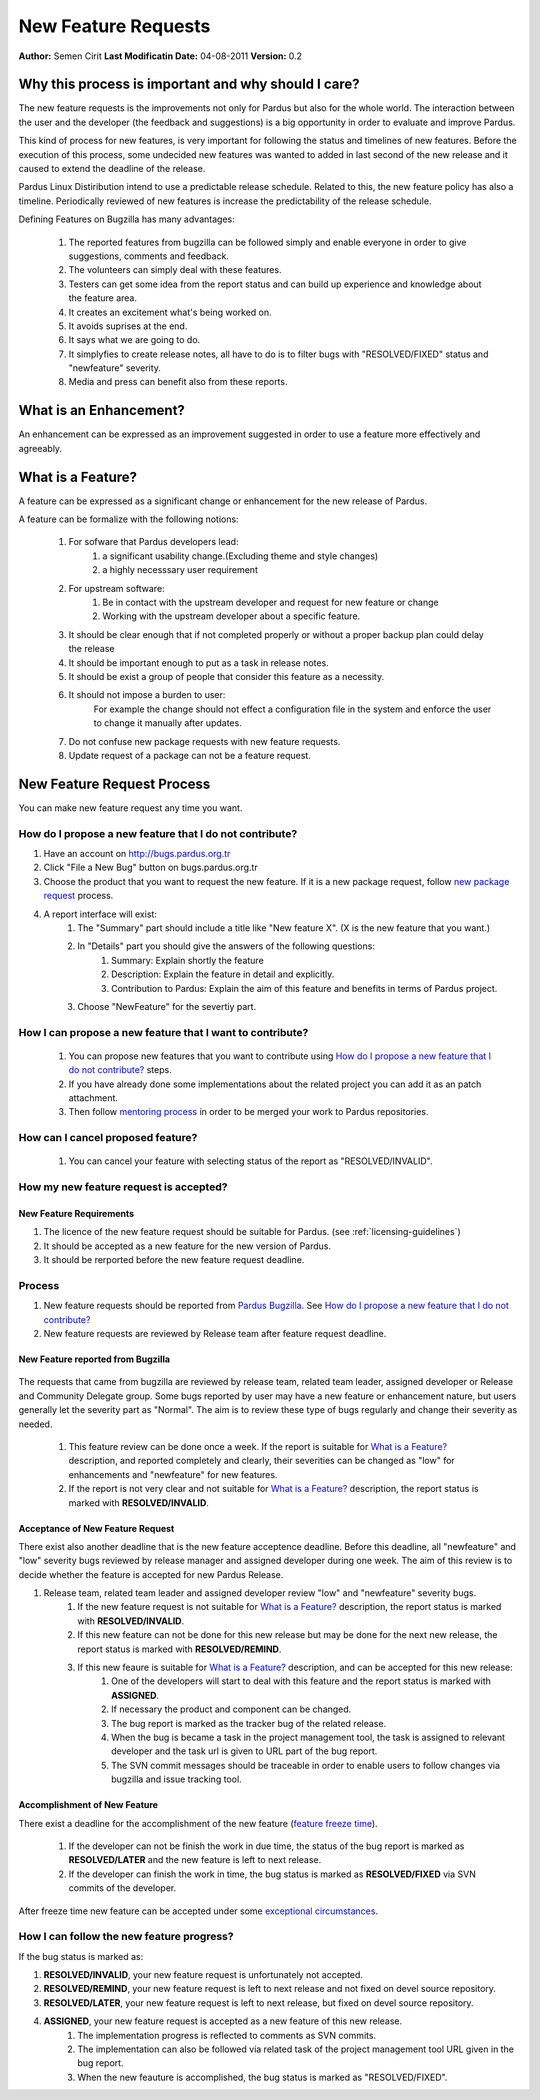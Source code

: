 .. _newfeature-requests:

New Feature Requests
~~~~~~~~~~~~~~~~~~~~

**Author:** Semen Cirit
**Last Modificatin Date:** 04-08-2011
**Version:** 0.2

Why this process is important and why should I care?
====================================================

The new feature requests is the improvements not only for Pardus but also for the whole world. The interaction between the user and the developer (the feedback and suggestions) is a big opportunity in order to evaluate and improve Pardus.

This kind of process for new features, is very important for following the status and timelines of new features. Before the execution of this process, some undecided new features was wanted to added in last second of the new release and it caused to extend the deadline of the release.

Pardus Linux Distiribution intend to use a predictable release schedule. Related to this, the new feature policy has also a timeline. Periodically reviewed of new features is increase the predictability of the release schedule.

Defining Features on Bugzilla has many advantages:

   #. The reported features from bugzilla can be followed simply and enable everyone in order to give suggestions, comments and feedback.
   #. The volunteers can simply deal with these features.
   #. Testers can get some idea from the report status and can build up experience and knowledge about the feature area.
   #. It creates an excitement what's being worked on.
   #. It avoids suprises at the end.
   #. It says what we are going to do.
   #. It simplyfies to create release notes, all have to do is to filter bugs with "RESOLVED/FIXED" status and "newfeature"  severity.
   #. Media and press can benefit also from these reports.


What is an Enhancement?
=======================

An enhancement can be expressed as an improvement suggested in order to use a feature more effectively and agreeably.

What is a Feature?
==================

A feature can be expressed as a significant change or enhancement for the new release of Pardus.

A feature can be formalize with the following notions:

    #. For sofware that Pardus developers lead:
        #. a significant usability change.(Excluding theme and style changes)
        #. a highly necesssary user requirement
    #. For upstream software:
        #. Be in contact with the upstream developer and request for new feature or change
        #. Working  with the upstream developer about a specific feature.
    #. It should be clear enough that if not completed properly or without a proper backup plan could delay the release
    #. It should be important enough to put as a task in release notes.
    #. It should be exist a group of people that consider this feature as a necessity.
    #. It should not impose a burden to user:
        For example the change should not effect a configuration file in the system and enforce the user to change it manually after updates.
    #. Do not confuse new package requests with new feature requests.
    #. Update request of a package can not be a feature request.

New Feature Request Process
===========================

You can make new feature request any time you want.

How do I propose a new feature that I do not contribute?
--------------------------------------------------------
#. Have an account on http://bugs.pardus.org.tr
#. Click "File a New Bug" button on bugs.pardus.org.tr
#. Choose the product that you want to request the new feature. If it is a new package request, follow `new package request`_ process.
#. A report interface will exist:
    #. The "Summary" part should include a title like "New feature X". (X is the new feature that you want.)
    #. In "Details" part you should give the answers of the following questions:
        #. Summary: Explain shortly the feature
        #. Description: Explain the feature in detail and explicitly.
        #. Contribution to Pardus: Explain the aim of this feature and benefits in terms of Pardus project.
    #. Choose "NewFeature" for the severtiy part.

How I can propose a new feature that I want to contribute?
----------------------------------------------------------
    #. You can propose new features that you want to contribute using `How do I propose a new feature that I do not contribute?`_ steps.
    #. If you have already done some implementations about the related project you can add it as an patch attachment.
    #. Then follow `mentoring process`_ in order to be merged your work to Pardus repositories.

How can I cancel proposed feature?
----------------------------------
    #. You can cancel your feature with selecting status of the report as "RESOLVED/INVALID".

How my new feature request is accepted?
---------------------------------------

New Feature Requirements
^^^^^^^^^^^^^^^^^^^^^^^^
#. The licence of the new feature request should be suitable for Pardus. (see :ref:`licensing-guidelines`)
#. It should be accepted as a new feature for the new version of Pardus.
#. It should be rerported before the new feature request deadline.

Process
-------

#. New feature requests should be reported from `Pardus Bugzilla`_.  See `How do I propose a new feature that I do not contribute?`_
#. New feature requests are reviewed by Release team after feature request deadline.


New Feature reported from Bugzilla
^^^^^^^^^^^^^^^^^^^^^^^^^^^^^^^^^^

       ..  image:: images/feature_bugzilla.png

The requests that came from bugzilla are reviewed by release team, related team leader, assigned developer or Release and Community Delegate group. Some bugs reported by user may have a new feature or enhancement nature, but users generally let the severity part as "Normal". The aim  is to review these type of bugs regularly and change their severity as needed.

    #. This feature review can be done once a week. If the report is suitable for `What is a Feature?`_ description, and reported completely and clearly, their severities can be changed as "low" for enhancements and "newfeature" for new features.
    #. If the report is not very clear and not suitable for `What is a Feature?`_ description, the report status is marked with **RESOLVED/INVALID**.


Acceptance of New Feature Request
^^^^^^^^^^^^^^^^^^^^^^^^^^^^^^^^^

There exist also another deadline that is the new feature acceptence deadline. Before this deadline, all "newfeature" and "low" severity bugs reviewed by release manager and assigned developer during one week. The aim of this review is to decide whether the feature is accepted for new Pardus Release.

#. Release team, related team leader and assigned developer review "low" and "newfeature" severity bugs.
    #. If the new feature request is not suitable for `What is a Feature?`_ description, the report status is marked with **RESOLVED/INVALID**.
    #. If this new feature can not be done for this new release but may be done for the next new release, the report status is marked with **RESOLVED/REMIND**.
    #. If this new feaure is suitable for `What is a Feature?`_ description, and can be accepted for this new release:
        #. One of the developers will start to deal with this feature and the report status is marked with **ASSIGNED**.
        #. If necessary the product and component can be changed.
        #. The bug report is marked as the tracker bug of the related release.
        #. When the bug is became a task in the project management tool, the task is assigned to relevant developer and the task url is given to URL part of the bug report.
        #. The SVN commit messages should be traceable in order to enable users to follow changes via bugzilla and issue tracking tool.

Accomplishment of New Feature
^^^^^^^^^^^^^^^^^^^^^^^^^^^^^

There exist a deadline for the accomplishment of the new feature (`feature freeze time`_).

    #. If the developer can not be finish the work in due time, the status of the bug report is marked as **RESOLVED/LATER** and the new feature is left to next release.
    #. If the developer can finish the work in time, the bug status is marked as **RESOLVED/FIXED** via SVN commits of the developer.

After freeze time new feature can be accepted under some `exceptional circumstances`_.

How I can follow the new feature progress?
------------------------------------------

If the bug status is marked as:

#. **RESOLVED/INVALID**, your new feature request is unfortunately not accepted.
#. **RESOLVED/REMIND**, your new feature request is left to next release and not fixed on devel source repository.
#. **RESOLVED/LATER**, your new feature request is left to next release, but fixed on devel source repository.
#. **ASSIGNED**, your new feature request is accepted as a new feature of this new release.
    #. The implementation progress is reflected to comments as SVN commits. 
    #. The implementation can also be followed via related task of the project management tool URL given in the bug report.
    #. When the new feauture is accomplished, the bug status is marked as "RESOLVED/FIXED".

.. _Pardus Bugzilla: http://bugs.pardus.org.tr
.. _feature freeze time: http://developer.pardus.org.tr/guides/releasing/freezes/feature_freeze.html
.. _exceptional circumstances: http://developer.pardus.org.tr/guides/releasing/freezes/freeze_exception_process.html
.. _new package request:  http://developer.pardus.org.tr/guides/newfeature/new_package_request.html
.. _mentoring process: http://developer.pardus.org.tr/guides/newcontributor/mentoring_process.html
